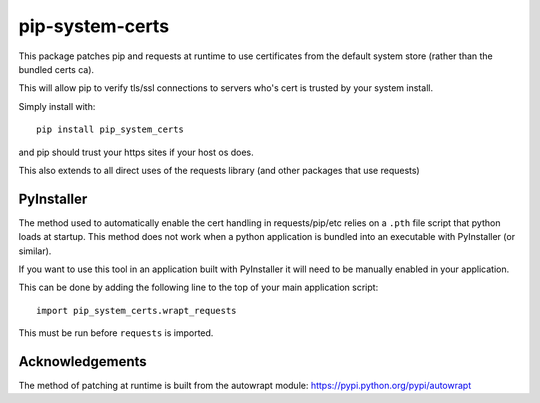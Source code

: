 ================
pip-system-certs
================

This package patches pip and requests at runtime to use certificates from the default system store (rather than the bundled certs ca).

This will allow pip to verify tls/ssl connections to servers who's cert is trusted by your system install.

Simply install with::

  pip install pip_system_certs

and pip should trust your https sites if your host os does.

This also extends to all direct uses of the requests library (and other packages that use requests)

PyInstaller
-----------
The method used to automatically enable the cert handling in requests/pip/etc relies on a ``.pth``
file script that python loads at startup. This method does not work when a python application is
bundled into an executable with PyInstaller (or similar).

If you want to use this tool in an application built with PyInstaller it will need to be manually
enabled in your application.

This can be done by adding the following line to the top of your main application script::

    import pip_system_certs.wrapt_requests

This must be run before ``requests`` is imported.

Acknowledgements
----------------
The method of patching at runtime is built from the autowrapt module: https://pypi.python.org/pypi/autowrapt
